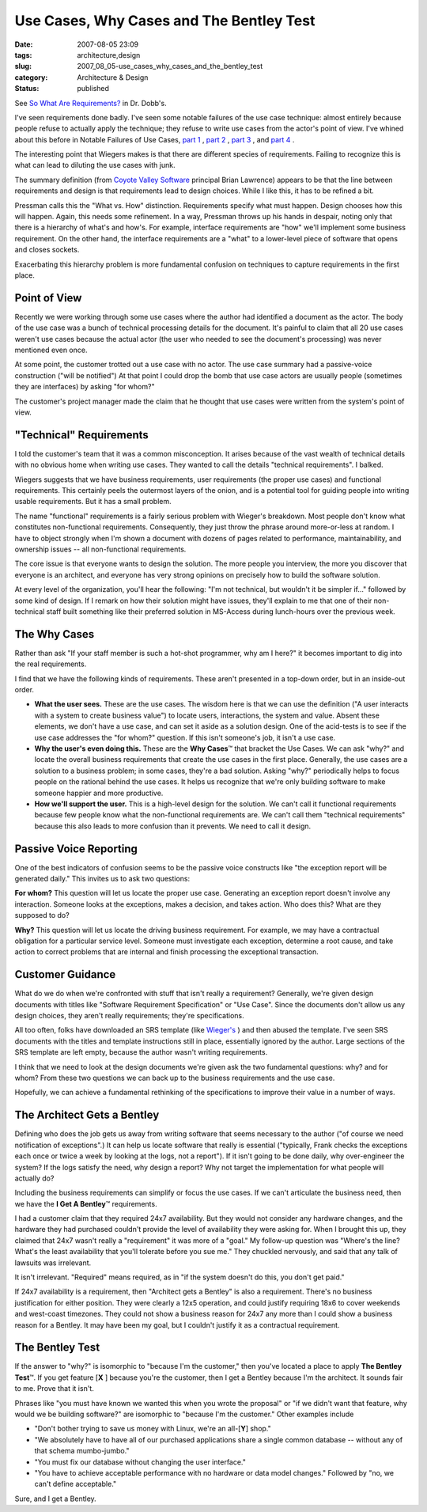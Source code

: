Use Cases, Why Cases and The Bentley Test
=========================================

:date: 2007-08-05 23:09
:tags: architecture,design
:slug: 2007_08_05-use_cases_why_cases_and_the_bentley_test
:category: Architecture & Design
:status: published







See `So What Are Requirements? <http://www.ddj.com/architect/201202946?cid=RSSfeed_DDJ_All>`_  in Dr. Dobb's.



I've seen requirements done badly.  I've seen some notable failures of the use case technique: almost entirely because people refuse to actually apply the technique; they refuse to write use cases from the actor's point of view.  I've whined about this before in Notable Failures of Use Cases, `part 1 <{filename}/blog/2005/10/2005_10_26-notable_failure_of_use_cases.rst>`_ , `part 2 <{filename}/blog/2005/10/2005_10_28-notable_failure_of_use_cases_part_2.rst>`_ , `part 3 <{filename}/blog/2005/10/2005_10_31-notable_failure_of_use_cases_part_3.rst>`_ , and `part 4 <{filename}/blog/2006/04/2006_04_28-notable_failure_of_use_cases_part_4.rst>`_ .



The interesting point that Wiegers makes is that there are different species of requirements.  Failing to recognize this is what can lead to diluting the use cases with junk.



The summary definition (from `Coyote Valley Software <http://www.coyotevalley.com/tools.htm>`_  principal Brian Lawrence) appears to be that the line between requirements and design is that requirements lead to design choices.  While I like this, it has to be refined a bit.



Pressman calls this the "What vs. How" distinction.  Requirements specify what must happen.  Design chooses how this will happen.  Again, this needs some refinement.  In a way, Pressman throws up his hands in despair, noting only that there is a hierarchy of what's and how's.  For example, interface requirements are "how" we'll implement some business requirement.  On the other hand, the interface requirements are a "what" to a lower-level piece of software that opens and closes sockets.



Exacerbating this hierarchy problem is more fundamental confusion on techniques to capture requirements in the first place.



Point of View
-------------



Recently we were working through some use cases where the author had identified a document as the actor.  The body of the use case was a bunch of technical processing details for the document.  It's painful to claim that all 20 use cases weren't use cases because the actual actor (the user who needed to see the document's processing) was never mentioned even once.



At some point, the customer trotted out a use case with no actor.  The use case summary had a passive-voice construction ("will be notified")  At that point I could drop the bomb that use case actors are usually people (sometimes they are interfaces) by asking "for whom?"



The customer's project manager made the claim that he thought that use cases were written from the system's point of view.



"Technical" Requirements
------------------------



I told the customer's team that it was a common misconception.  It arises because of the vast wealth of technical details with no obvious home when writing use cases.  They wanted to call the details "technical requirements".  I balked.



Wiegers suggests that we have business requirements, user requirements (the proper use cases) and functional requirements.  This certainly peels the outermost layers of the onion, and is a potential tool for guiding people into writing usable requirements.  But it has a small problem.



The name "functional" requirements is a fairly serious problem with Wieger's breakdown.  Most people don't know what constitutes non-functional requirements.  Consequently, they just throw the phrase around more-or-less at random.  I have to object strongly when I'm shown a document with dozens of pages related to performance, maintainability, and ownership issues -- all non-functional requirements. 



The core issue is that everyone wants to design the solution.  The more people you interview, the more you discover that everyone is an architect, and everyone has very strong opinions on precisely how to build the software solution.



At every level of the organization, you'll hear the following: "I'm not technical, but wouldn't it be simpler if..." followed by some kind of design.  If I remark on how their solution might have issues, they'll explain to me that one of their non-technical staff built something like their preferred solution in MS-Access during lunch-hours over the previous week.  



The Why Cases
-------------



Rather than ask "If your staff member is such a hot-shot programmer, why am I here?" it becomes important to dig into the real requirements.



I find that we have the following kinds of requirements.  These aren't presented in a top-down order, but in an inside-out order.




-   **What the user sees.**   These are the use cases.  The wisdom here is that we can use the definition ("A user interacts with a system to create business value") to locate users, interactions, the system and value.  Absent these elements, we don't have a use case, and can set it aside as a solution design.  One of the acid-tests is to see if the use case addresses the "for whom?" question.  If this isn't someone's job, it isn't a use case.

-   **Why the user's even doing this.**   These are the **Why Cases**\ ™ that bracket the Use Cases.  We can ask "why?" and locate the overall business requirements that create the use cases in the first place.  Generally, the use cases are a solution to a business problem; in some cases, they're a bad solution.  Asking "why?" periodically helps to focus people on the rational behind the use cases.  It helps us recognize that we're only building software to make someone happier and more productive. 

-   **How we'll support the user.**   This is a high-level design for the solution.  We can't call it functional requirements because few people know what the non-functional requirements are.  We can't call them "technical requirements" because this also leads to more confusion than it prevents.  We need to call it design.




Passive Voice Reporting
-----------------------




One of the best indicators of confusion seems to be the passive voice constructs like "the exception report will be generated daily."  This invites us to ask two questions:




**For whom?** This question will let us locate the proper use case.  Generating an exception report doesn't involve any interaction.  Someone looks at the exceptions, makes a decision, and takes action.  Who does this?  What are they supposed to do?




**Why?**   This question will let us locate the driving business requirement.  For example, we may have a contractual obligation for a particular service level.  Someone must investigate each exception, determine a root cause, and take action to correct problems that are internal and finish processing the exceptional transaction.




Customer Guidance
-----------------




What do we do when we're confronted with stuff that isn't really a requirement?  Generally, we're given design documents with titles like "Software Requirement Specification" or "Use Case".  Since the documents don't allow us any design choices, they aren't really requirements; they're specifications.




All too often, folks have downloaded an SRS template (like `Wieger's <http://www.processimpact.com/goodies.shtml>`_ ) and then abused the template.  I've seen SRS documents with the titles and template instructions still in place, essentially ignored by the author.  Large sections of the SRS template are left empty, because the author wasn't writing requirements.




I think that we need to look at the design documents we're given ask the two fundamental questions: why? and for whom?  From these two questions we can back up to the business requirements and the use case.




Hopefully, we can achieve a fundamental rethinking of the specifications to improve their value in a number of ways.




The Architect Gets a Bentley
----------------------------




Defining who does the job gets us away from writing software that seems necessary to the author ("of course we need notification of exceptions".)  It can help us locate software that really is essential ("typically, Frank checks the exceptions each once or twice a week by looking at the logs, not a report").  If it isn't going to be done daily, why over-engineer the system?  If the logs satisfy the need, why design a report?  Why not target the implementation for what people will actually do?




Including the business requirements can simplify or focus the use cases.  If we can't articulate the business need, then we have the **I Get A Bentley**\ ™ requirements.




I had a customer claim that they required 24x7 availability.  But they would not consider any hardware changes, and the hardware they had purchased couldn't provide the level of availability they were asking for.  When I brought this up, they claimed that 24x7 wasn't really a "requirement" it was more of a "goal."  My follow-up question was "Where's the line?  What's the least availability that you'll tolerate before you sue me."  They chuckled nervously, and said that any talk of lawsuits was irrelevant.  




It isn't irrelevant.  "Required" means required, as in "if the system doesn't do this, you don't get paid."  




If 24x7 availability is a requirement, then "Architect gets a Bentley" is also a requirement.  There's no business justification for either position.  They were clearly a 12x5 operation, and could justify requiring 18x6 to cover weekends and west-coast timezones.  They could not show a business reason for 24x7 any more than I could show a business reason for a Bentley.  It may have been my goal, but I couldn't justify it as a contractual requirement.




The Bentley Test
-----------------




If the answer to "why?" is isomorphic to "because I'm the customer," then you've located a place to apply **The Bentley Test**\ ™.  If you get feature [**X** ] because you're the customer, then I get a Bentley because I'm the architect.  It sounds fair to me.  Prove that it isn't.




Phrases like "you must have known we wanted this when you wrote the proposal" or "if we didn't want that feature, why would we be building software?" are isomorphic to "because I'm the customer."  Other examples include 





-   "Don't bother trying to save us money with Linux, we're an all-[**Y**] shop."  

-   "We absolutely have to have all of our purchased applications share a single common database -- without any of that schema mumbo-jumbo."  

-   "You must fix our database without changing the user interface." 

-   "You have to achieve acceptable performance with no hardware or data model changes."  Followed by "no, we can't define acceptable."






Sure, and I get a Bentley.




